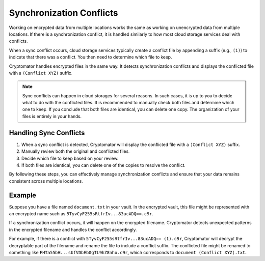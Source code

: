 Synchronization Conflicts
=========================

Working on encrypted data from multiple locations works the same as working on unencrypted data from multiple locations. If there is a synchronization conflict, it is handled similarly to how most cloud storage services deal with conflicts.

When a sync conflict occurs, cloud storage services typically create a conflict file by appending a suffix (e.g., ``(1)``) to indicate that there was a conflict. You then need to determine which file to keep.

Cryptomator handles encrypted files in the same way. It detects synchronization conflicts and displays the conflicted file with a ``(Conflict XYZ)`` suffix.

.. note::

    Sync conflicts can happen in cloud storages for several reasons. In such cases, it is up to you to decide what to do with the conflicted files. It is recommended to manually check both files and determine which one to keep. If you conclude that both files are identical, you can delete one copy. The organization of your files is entirely in your hands.

Handling Sync Conflicts
-----------------------

1. When a sync conflict is detected, Cryptomator will display the conflicted file with a ``(Conflict XYZ)`` suffix.
2. Manually review both the original and conflicted files.
3. Decide which file to keep based on your review.
4. If both files are identical, you can delete one of the copies to resolve the conflict.

By following these steps, you can effectively manage synchronization conflicts and ensure that your data remains consistent across multiple locations.

Example
-------

Suppose you have a file named ``document.txt`` in your vault. In the encrypted vault, this file might be represented with an encrypted name such as ``5TyvCyF255sRtfrIv...83ucADQ==.c9r``.

If a synchronization conflict occurs, it will happen on the encrypted filename. Cryptomator detects unexpected patterns in the encrypted filename and handles the conflict accordingly.

For example, if there is a conflict with ``5TyvCyF255sRtfrIv...83ucADQ== (1).c9r``, Cryptomator will decrypt the decryptable part of the filename and rename the file to include a conflict suffix. The conflicted file might be renamed to something like ``FHTa55bH...sUfVDbEb0gTL9hZ8nho.c9r``, which corresponds to ``document (Conflict XYZ).txt``.
